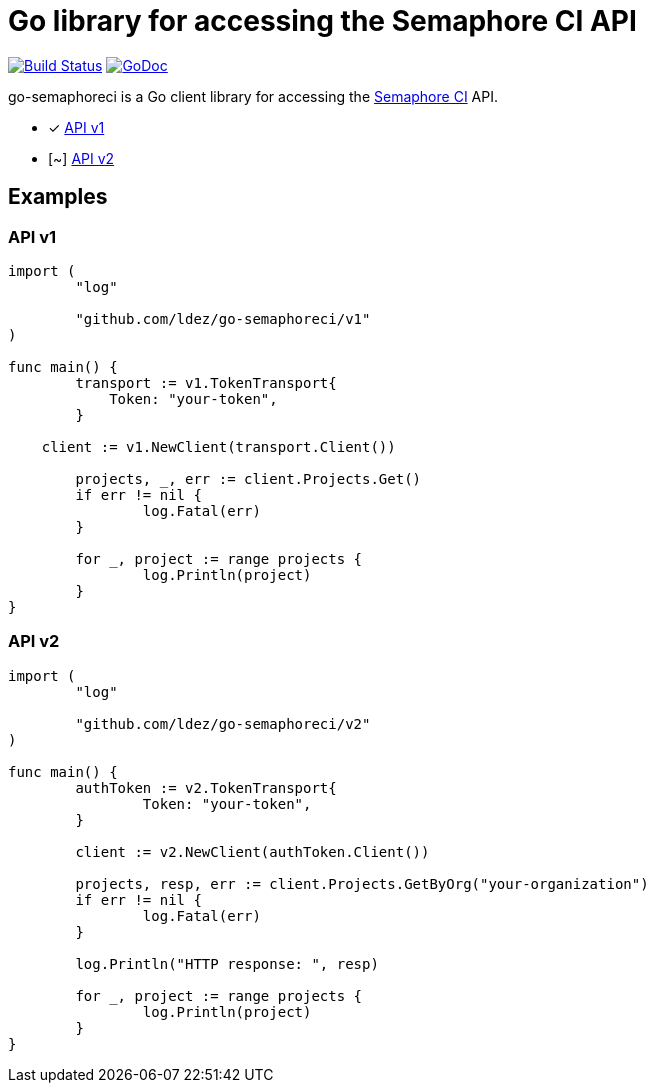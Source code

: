 = Go library for accessing the Semaphore CI API

image:https://travis-ci.org/ldez/go-semaphoreci.svg?branch=master["Build Status", link="https://travis-ci.org/ldez/go-semaphoreci"]
image:https://godoc.org/github.com/ldez/go-semaphoreci?status.svg["GoDoc", link="https://godoc.org/github.com/ldez/go-semaphoreci"]

go-semaphoreci is a Go client library for accessing the https://semaphoreci.com/[Semaphore CI] API.

* [x] link:https://semaphoreci.com/docs/branches-and-builds-api.html[API v1]
* [~] link:http://semaphoreci.com/docs/api-v2-overview.html[API v2]


== Examples

=== API v1

[source, golang]
----
import (
	"log"

	"github.com/ldez/go-semaphoreci/v1"
)

func main() {
	transport := v1.TokenTransport{
	    Token: "your-token",
	}

    client := v1.NewClient(transport.Client())

	projects, _, err := client.Projects.Get()
	if err != nil {
		log.Fatal(err)
	}

	for _, project := range projects {
		log.Println(project)
	}
}
----

=== API v2

[source, golang]
----
import (
	"log"

	"github.com/ldez/go-semaphoreci/v2"
)

func main() {
	authToken := v2.TokenTransport{
		Token: "your-token",
	}

	client := v2.NewClient(authToken.Client())

	projects, resp, err := client.Projects.GetByOrg("your-organization")
	if err != nil {
		log.Fatal(err)
	}

	log.Println("HTTP response: ", resp)

	for _, project := range projects {
		log.Println(project)
	}
}
----
